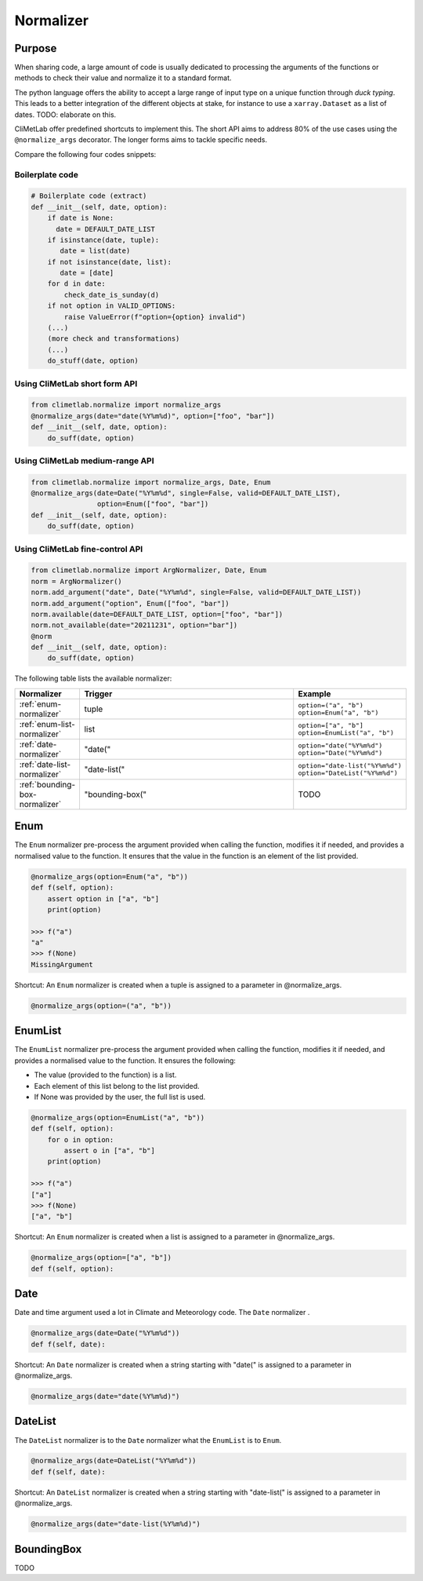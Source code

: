.. _normalize:

Normalizer
==========

Purpose
-------

When sharing code, a large amount of code is usually
dedicated to processing the arguments of the functions
or methods to check their value and normalize it to a
standard format.

The python language offers the ability to accept a large
range of input type on a unique function through `duck typing`.
This leads to a better integration of the different objects
at stake, for instance to use a ``xarray.Dataset`` as a list
of dates.  TODO: elaborate on this.


CliMetLab offer predefined shortcuts to
implement this. The short API aims to address 80% of
the use cases using the ``@normalize_args`` decorator.
The longer forms aims to tackle specific needs.

Compare the following four codes snippets:


Boilerplate code
~~~~~~~~~~~~~~~~

.. code-block:: python

    # Boilerplate code (extract)
    def __init__(self, date, option):
        if date is None:
          date = DEFAULT_DATE_LIST
        if isinstance(date, tuple):
           date = list(date)
        if not isinstance(date, list):
           date = [date]
        for d in date:
            check_date_is_sunday(d)
        if not option in VALID_OPTIONS:
            raise ValueError(f"option={option} invalid")
        (...)
        (more check and transformations)
        (...)
        do_stuff(date, option)


Using CliMetLab short form API
~~~~~~~~~~~~~~~~~~~~~~~~~~~~~~

.. code-block:: python

    from climetlab.normalize import normalize_args
    @normalize_args(date="date(%Y%m%d)", option=["foo", "bar"])
    def __init__(self, date, option):
        do_suff(date, option)


Using CliMetLab medium-range API
~~~~~~~~~~~~~~~~~~~~~~~~~~~~~~~~

.. code-block:: python

    from climetlab.normalize import normalize_args, Date, Enum
    @normalize_args(date=Date("%Y%m%d", single=False, valid=DEFAULT_DATE_LIST),
    		    option=Enum(["foo", "bar"])
    def __init__(self, date, option):
        do_suff(date, option)


Using CliMetLab fine-control API
~~~~~~~~~~~~~~~~~~~~~~~~~~~~~~~~

.. todo::

    The fine-control API is not implemented.

.. code-block:: python

    from climetlab.normalize import ArgNormalizer, Date, Enum
    norm = ArgNormalizer()
    norm.add_argument("date", Date("%Y%m%d", single=False, valid=DEFAULT_DATE_LIST))
    norm.add_argument("option", Enum(["foo", "bar"])
    norm.available(date=DEFAULT_DATE_LIST, option=["foo", "bar"])
    norm.not_available(date="20211231", option="bar"])
    @norm
    def __init__(self, date, option):
        do_suff(date, option)

The following table lists the available normalizer:

.. list-table::
   :widths: 10 80 10
   :header-rows: 1

   * - Normalizer
     - Trigger
     - Example
   * - :ref:`enum-normalizer`
     - tuple
     - ``option=("a", "b")``
       ``option=Enum("a", "b")``
   * - :ref:`enum-list-normalizer`
     - list
     - ``option=["a", "b"]``
       ``option=EnumList("a", "b")``
   * - :ref:`date-normalizer`
     - "date("
     - ``option="date("%Y%m%d")``
       ``option="Date("%Y%m%d")``
   * - :ref:`date-list-normalizer`
     - "date-list("
     - ``option="date-list("%Y%m%d")``
       ``option="DateList("%Y%m%d")``
   * - :ref:`bounding-box-normalizer`
     - "bounding-box("
     - TODO

.. _enum-normalizer:

Enum
----

The ``Enum`` normalizer pre-process the argument provided when
calling the function, modifies it if needed, and provides a normalised
value to the function. It ensures that the value in the function is an
element of the list provided.


.. code-block:: python

    @normalize_args(option=Enum("a", "b"))
    def f(self, option):
        assert option in ["a", "b"]
        print(option)

    >>> f("a")
    "a"
    >>> f(None)
    MissingArgument


Shortcut: An ``Enum`` normalizer is created when a tuple is assigned
to a parameter in @normalize_args.

.. code-block:: python

    @normalize_args(option=("a", "b"))

.. _enum-list-normalizer:

EnumList
--------

The ``EnumList`` normalizer pre-process the argument provided when
calling the function, modifies it if needed, and provides a normalised
value to the function. It ensures the following:

- The value (provided to the function) is a list.
- Each element of this list belong to the list provided.
- If None was provided by the user, the full list is used.

.. code-block:: python

    @normalize_args(option=EnumList("a", "b"))
    def f(self, option):
        for o in option:
            assert o in ["a", "b"]
        print(option)

    >>> f("a")
    ["a"]
    >>> f(None)
    ["a", "b"]


Shortcut: An ``Enum`` normalizer is created when a list is assigned
to a parameter in @normalize_args.

.. code-block:: python

    @normalize_args(option=["a", "b"])
    def f(self, option):


.. _date-normalizer:

Date
----

Date and time argument used a lot in Climate and Meteorology code.
The ``Date`` normalizer .

.. code-block:: python

    @normalize_args(date=Date("%Y%m%d"))
    def f(self, date):


Shortcut: An ``Date`` normalizer is created when a string
starting with "date(" is assigned to a parameter in @normalize_args.

.. code-block:: python

    @normalize_args(date="date(%Y%m%d)")


.. _date-list-normalizer:

DateList
--------

The ``DateList`` normalizer is to the ``Date`` normalizer what the ``EnumList`` is to ``Enum``.

.. code-block:: python

    @normalize_args(date=DateList("%Y%m%d"))
    def f(self, date):


Shortcut: An ``DateList`` normalizer is created when a string
starting with "date-list(" is assigned to a parameter in @normalize_args.

.. code-block:: python

    @normalize_args(date="date-list(%Y%m%d)")


.. _bounding-box-normalizer:

BoundingBox
-----------

TODO

.. todo::

    Add more normalizers.
    For instance, for the "parameter" argument such as ```t2m``` or ```tp```.

